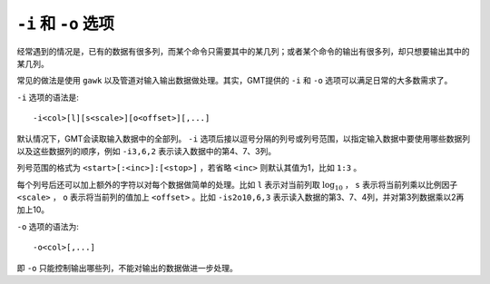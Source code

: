 ``-i`` 和 ``-o`` 选项
=====================

经常遇到的情况是，已有的数据有很多列，而某个命令只需要其中的某几列；或者某个命令的输出有很多列，却只想要输出其中的某几列。

常见的做法是使用 ``gawk`` 以及管道对输入输出数据做处理。其实，GMT提供的 ``-i`` 和 ``-o`` 选项可以满足日常的大多数需求了。

``-i`` 选项的语法是::

    -i<col>[l][s<scale>][o<offset>][,...]

默认情况下，GMT会读取输入数据中的全部列。 ``-i`` 选项后接以逗号分隔的列号或列号范围，以指定输入数据中要使用哪些数据列以及这些数据列的顺序，例如 ``-i3,6,2`` 表示读入数据中的第4、7、3列。

列号范围的格式为 ``<start>[:<inc>]:[<stop>]`` ，若省略 ``<inc>`` 则默认其值为1，比如 ``1:3`` 。

每个列号后还可以加上额外的字符以对每个数据做简单的处理。比如 ``l`` 表示对当前列取 :math:`\log_{10}` ， ``s`` 表示将当前列乘以比例因子 ``<scale>`` ， ``o`` 表示将当前列的值加上 ``<offset>`` 。比如 ``-is2o10,6,3`` 表示读入数据的第3、7、4列，并对第3列数据乘以2再加上10。

``-o`` 选项的语法为::

    -o<col>[,...]

即 ``-o`` 只能控制输出哪些列，不能对输出的数据做进一步处理。
